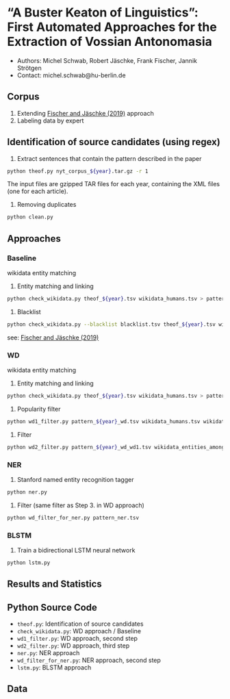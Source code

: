 
#+TITLE:
#+AUTHOR:
#+EMAIL: michel.schwab@hu-berlin.de
#+DATE: Oktober 24, 2019
#+KEYWORDS:
#+DESCRIPTION:
#+TAGS:
#+LANGUAGE: en
#+OPTIONS: toc:nil ':t H:5
#+STARTUP: hidestars overview
#+LaTeX_CLASS: article
#+LaTeX_CLASS_OPTIONS: [a4paper,11pt]
#+latex_header: \usepackage[margin=2cm]{geometry}
#+PANDOC_OPTIONS:

* "A Buster Keaton of Linguistics": First Automated Approaches for the Extraction of Vossian Antonomasia
- Authors: Michel Schwab, Robert Jäschke, Frank Fischer, Jannik Strötgen
- Contact: michel.schwab@hu-berlin.de
** Corpus 
1. Extending [[https://arxiv.org/abs/1902.06428][Fischer and Jäschke (2019)]] approach 
2. Labeling data by expert 
** Identification of source candidates (using regex)
1. Extract sentences that contain the pattern described in the paper
#+BEGIN_SRC sh
python theof.py nyt_corpus_${year}.tar.gz -r 1
#+END_SRC

The input files are gzipped TAR files for each year, containing the XML files (one for each article).

2. Removing duplicates
#+BEGIN_SRC sh
python clean.py 
#+END_SRC

** Approaches
*** Baseline
wikidata entity matching
1. Entity matching and linking
#+BEGIN_SRC sh
 python check_wikidata.py theof_${year}.tsv wikidata_humans.tsv > pattern_${year}_wd.tsv
#+END_SRC
2. Blacklist 
#+BEGIN_SRC sh
python check_wikidata.py --blacklist blacklist.tsv theof_${year}.tsv wikidata_humans.tsv > theof_${year}_wd_bl.tsv
#+END_SRC
see: [[https://arxiv.org/abs/1902.06428][Fischer and Jäschke (2019)]]

*** WD
wikidata entity matching
1. Entity matching and linking
#+BEGIN_SRC sh
 python check_wikidata.py theof_${year}.tsv wikidata_humans.tsv > pattern_${year}_wd.tsv
#+END_SRC
2. Popularity filter
#+BEGIN_SRC sh
 python wd1_filter.py pattern_${year}_wd.tsv wikidata_humans.tsv wikidata_with_sitelinks wikidata_with_aliases 
#+END_SRC
3. Filter 
#+BEGIN_SRC sh
 python wd2_filter.py pattern_${year}_wd_wd1.tsv wikidata_entities_among_for_of.tsv  
#+END_SRC

*** NER
1. Stanford named entity recognition tagger
#+BEGIN_SRC sh
 python ner.py 
#+END_SRC
2. Filter (same filter as Step 3. in WD approach)
#+BEGIN_SRC sh
 python wd_filter_for_ner.py pattern_ner.tsv
#+END_SRC

*** BLSTM
 1. Train a bidirectional LSTM neural network
#+BEGIN_SRC sh
 python lstm.py 
#+END_SRC


** Results and Statistics


** Python Source Code
- ~theof.py~: Identification of source candidates
- ~check_wikidata.py~:  WD approach / Baseline 
- ~wd1_filter.py~: WD approach, second step
- ~wd2_filter.py~: WD approach, third step
- ~ner.py~: NER approach
- ~wd_filter_for_ner.py~:  NER approach, second step
- ~lstm.py~: BLSTM approach
  
** Data
